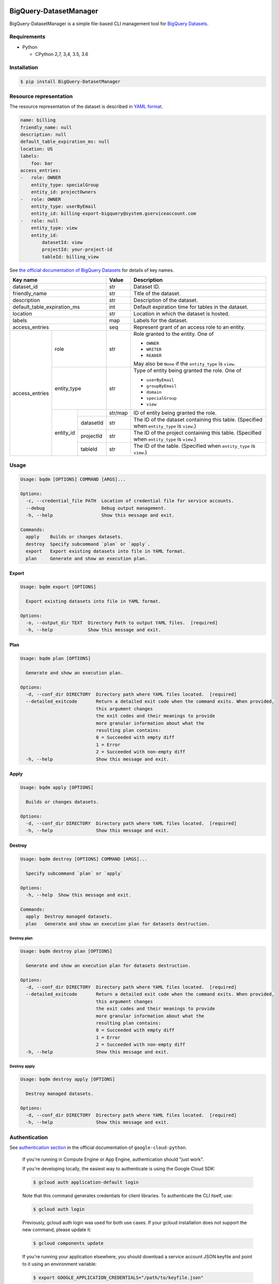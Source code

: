 .. image:: https://img.shields.io/pypi/pyversions/BigQuery-DatasetManager.svg
    :target: https://pypi.python.org/pypi/BigQuery-DatasetManager/

.. image:: https://travis-ci.org/laughingman7743/BigQuery-DatasetManager.svg?branch=master
    :target: https://travis-ci.org/laughingman7743/BigQuery-DatasetManager

.. image:: https://codecov.io/gh/laughingman7743/BigQuery-DatasetManager/branch/master/graph/badge.svg
    :target: https://codecov.io/gh/laughingman7743/BigQuery-DatasetManager

.. image:: https://img.shields.io/pypi/l/BigQuery-DatasetManager.svg
    :target: https://github.com/laughingman7743/BigQuery-DatasetManager/blob/master/LICENSE


BigQuery-DatasetManager
=======================

BigQuery-DatasetManager is a simple file-based CLI management tool for `BigQuery Datasets`_.

.. _`BigQuery Datasets`: https://cloud.google.com/bigquery/docs/datasets

Requirements
------------

* Python

  - CPython 2,7, 3,4, 3.5, 3.6

Installation
------------

.. code:: bash

    $ pip install BigQuery-DatasetManager

Resource representation
-----------------------

The resource representation of the dataset is described in `YAML format`_.

.. code:: yaml

    name: billing
    friendly_name: null
    description: null
    default_table_expiration_ms: null
    location: US
    labels:
        foo: bar
    access_entries:
    -   role: OWNER
        entity_type: specialGroup
        entity_id: projectOwners
    -   role: OWNER
        entity_type: userByEmail
        entity_id: billing-export-bigquery@system.gserviceaccount.com
    -   role: null
        entity_type: view
        entity_id:
            datasetId: view
            projectId: your-project-id
            tableId: billing_view

.. _`YAML format`: http://www.yaml.org/

See `the official documentation of BigQuery Datasets`_ for details of key names.

+----------------+-------------+-----------+---------+----------------------------------------------------------+
| Key name                                 | Value   | Description                                              |
+================+=============+===========+=========+==========================================================+
| dataset_id                               | str     | Dataset ID.                                              |
+----------------+-------------+-----------+---------+----------------------------------------------------------+
| friendly_name                            | str     | Title of the dataset.                                    |
+----------------+-------------+-----------+---------+----------------------------------------------------------+
| description                              | str     | Description of the dataset.                              |
+----------------+-------------+-----------+---------+----------------------------------------------------------+
| default_table_expiration_ms              | int     | Default expiration time for tables in the dataset.       |
+----------------+-------------+-----------+---------+----------------------------------------------------------+
| location                                 | str     | Location in which the dataset is hosted.                 |
+----------------+-------------+-----------+---------+----------------------------------------------------------+
| labels                                   | map     | Labels for the dataset.                                  |
+----------------+-------------+-----------+---------+----------------------------------------------------------+
| access_entries                           | seq     | Represent grant of an access role to an entity.          |
+----------------+-------------+-----------+---------+----------------------------------------------------------+
| access_entries | role                    | str     | Role granted to the entity. One of                       |
|                |                         |         |                                                          |
|                |                         |         | * ``OWNER``                                              |
|                |                         |         | * ``WRITER``                                             |
|                |                         |         | * ``READER``                                             |
|                |                         |         |                                                          |
|                |                         |         | May also be ``None`` if the ``entity_type`` is ``view``. |
+                +-------------+-----------+---------+----------------------------------------------------------+
|                | entity_type             | str     | Type of entity being granted the role. One of            |
|                |                         |         |                                                          |
|                |                         |         | * ``userByEmail``                                        |
|                |                         |         | * ``groupByEmail``                                       |
|                |                         |         | * ``domain``                                             |
|                |                         |         | * ``specialGroup``                                       |
|                |                         |         | * ``view``                                               |
+                +-------------+-----------+---------+----------------------------------------------------------+
|                | entity_id   |           | str/map | ID of entity being granted the role.                     |
+                +             +-----------+---------+----------------------------------------------------------+
|                |             | datasetId | str     | The ID of the dataset containing this table.             |
|                |             |           |         | (Specified when ``entity_type`` is ``view``.)            |
+                +             +-----------+---------+----------------------------------------------------------+
|                |             | projectId | str     | The ID of the project containing this table.             |
|                |             |           |         | (Specified when ``entity_type`` is ``view``.)            |
+                +             +-----------+---------+----------------------------------------------------------+
|                |             | tableId   | str     | The ID of the table.                                     |
|                |             |           |         | (Specified when ``entity_type`` is ``view``.)            |
+----------------+-------------+-----------+---------+----------------------------------------------------------+

.. _`the official documentation of BigQuery Datasets`: https://cloud.google.com/bigquery/docs/reference/rest/v2/datasets

Usage
-----

.. code::

    Usage: bqdm [OPTIONS] COMMAND [ARGS]...

    Options:
      -c, --credential_file PATH  Location of credential file for service accounts.
      --debug                     Debug output management.
      -h, --help                  Show this message and exit.

    Commands:
      apply    Builds or changes datasets.
      destroy  Specify subcommand `plan` or `apply`.
      export   Export existing datasets into file in YAML format.
      plan     Generate and show an execution plan.

Export
~~~~~~

.. code::

    Usage: bqdm export [OPTIONS]

      Export existing datasets into file in YAML format.

    Options:
      -o, --output_dir TEXT  Directory Path to output YAML files.  [required]
      -h, --help             Show this message and exit.

Plan
~~~~

.. code::

    Usage: bqdm plan [OPTIONS]

      Generate and show an execution plan.

    Options:
      -d, --conf_dir DIRECTORY  Directory path where YAML files located.  [required]
      --detailed_exitcode       Return a detailed exit code when the command exits. When provided,
                                this argument changes
                                the exit codes and their meanings to provide
                                more granular information about what the
                                resulting plan contains:
                                0 = Succeeded with empty diff
                                1 = Error
                                2 = Succeeded with non-empty diff
      -h, --help                Show this message and exit.

Apply
~~~~~

.. code::

    Usage: bqdm apply [OPTIONS]

      Builds or changes datasets.

    Options:
      -d, --conf_dir DIRECTORY  Directory path where YAML files located.  [required]
      -h, --help                Show this message and exit.

Destroy
~~~~~~~

.. code::

    Usage: bqdm destroy [OPTIONS] COMMAND [ARGS]...

      Specify subcommand `plan` or `apply`

    Options:
      -h, --help  Show this message and exit.

    Commands:
      apply  Destroy managed datasets.
      plan   Generate and show an execution plan for datasets destruction.

Destroy plan
^^^^^^^^^^^^

.. code::

    Usage: bqdm destroy plan [OPTIONS]

      Generate and show an execution plan for datasets destruction.

    Options:
      -d, --conf_dir DIRECTORY  Directory path where YAML files located.  [required]
      --detailed_exitcode       Return a detailed exit code when the command exits. When provided,
                                this argument changes
                                the exit codes and their meanings to provide
                                more granular information about what the
                                resulting plan contains:
                                0 = Succeeded with empty diff
                                1 = Error
                                2 = Succeeded with non-empty diff
      -h, --help                Show this message and exit.

Destroy apply
^^^^^^^^^^^^^

.. code::

    Usage: bqdm destroy apply [OPTIONS]

      Destroy managed datasets.

    Options:
      -d, --conf_dir DIRECTORY  Directory path where YAML files located.  [required]
      -h, --help                Show this message and exit.

Authentication
--------------

See `authentication section`_ in the official documentation of ``google-cloud-python``.

    If you're running in Compute Engine or App Engine, authentication should "just work".

    If you're developing locally, the easiest way to authenticate is using the Google Cloud SDK:

    .. code:: bash

        $ gcloud auth application-default login

    Note that this command generates credentials for client libraries. To authenticate the CLI itself, use:

    .. code:: bash

        $ gcloud auth login

    Previously, gcloud auth login was used for both use cases. If your gcloud installation does not support the new command, please update it:

    .. code:: bash

        $ gcloud components update

    If you're running your application elsewhere, you should download a service account JSON keyfile and point to it using an environment variable:

    .. code:: bash

        $ export GOOGLE_APPLICATION_CREDENTIALS="/path/to/keyfile.json"

.. _`authentication section`: https://google-cloud-python.readthedocs.io/en/latest/core/auth.html#overview

Testing
-------

Depends on the following environment variables:

.. code:: bash

    $ export GOOGLE_APPLICATION_CREDENTIALS=path/to/credentials.json
    $ export GOOGLE_CLOUD_PROJECT=YOUR_PROJECT_ID

Run test
~~~~~~~~

.. code:: bash

    $ pip install pipenv
    $ pipenv install --dev
    $ pipenv run pytest

Run test multiple Python versions
~~~~~~~~~~~~~~~~~~~~~~~~~~~~~~~~~

.. code:: bash

    $ pip install pipenv
    $ pipenv install --dev
    $ pyenv local 3.6.5 3.5.5 3.4.8 2.7.14
    $ pipenv run tox

TODO
----

#. Manage table resources
